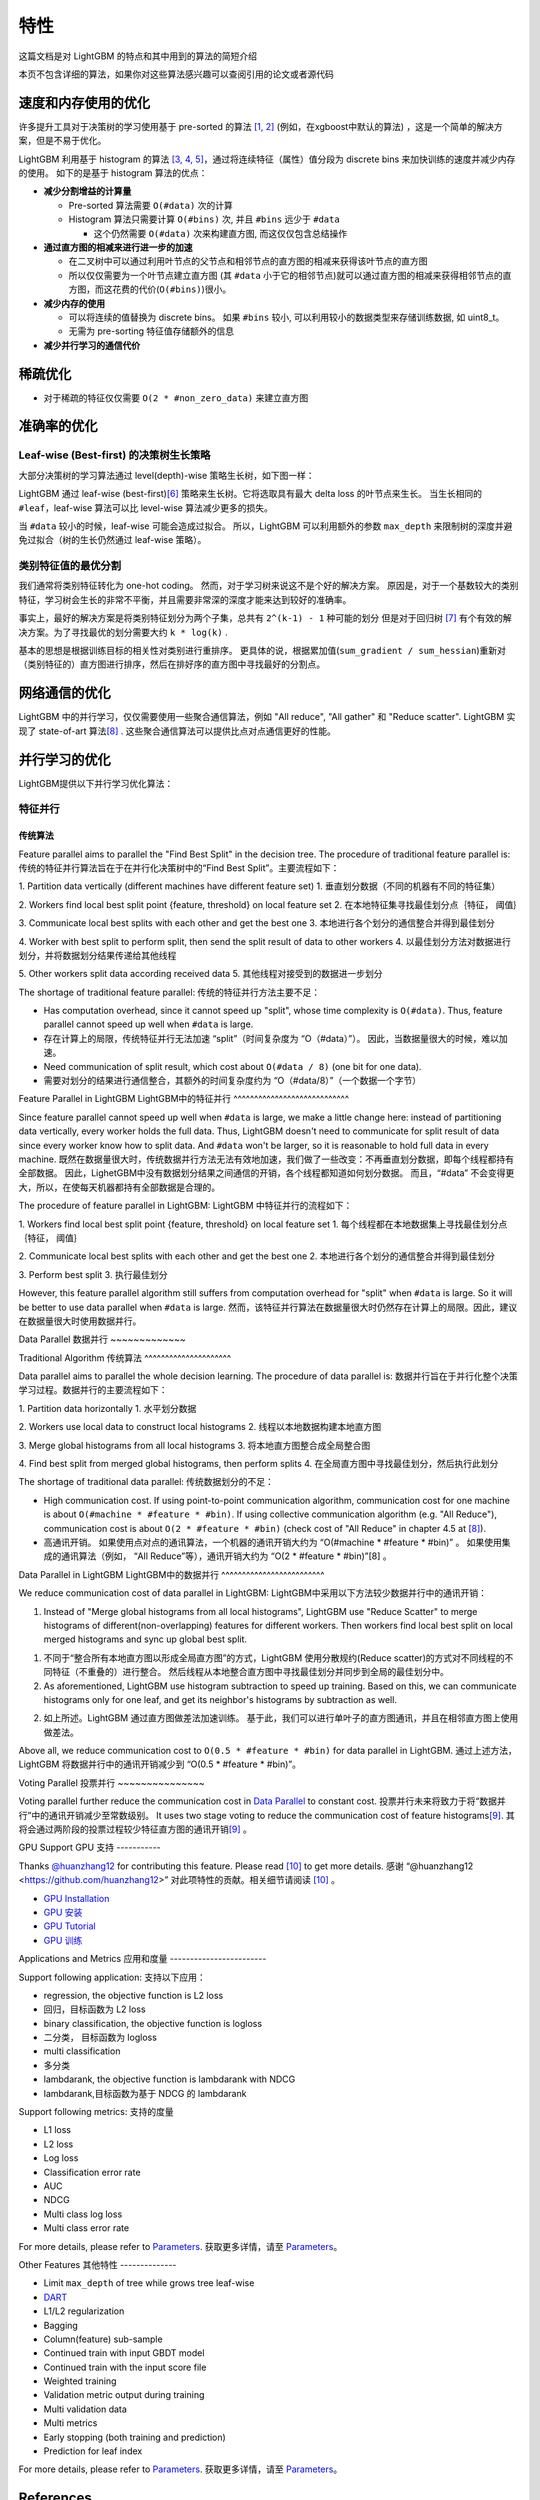 特性
====

这篇文档是对 LightGBM 的特点和其中用到的算法的简短介绍

本页不包含详细的算法，如果你对这些算法感兴趣可以查阅引用的论文或者源代码

速度和内存使用的优化
-------------------

许多提升工具对于决策树的学习使用基于 pre-sorted 的算法 \ `[1, 2] <#references>`__ (例如，在xgboost中默认的算法) ，这是一个简单的解决方案，但是不易于优化。

LightGBM 利用基于 histogram 的算法 \ `[3, 4, 5] <#references>`__，通过将连续特征（属性）值分段为 discrete bins 来加快训练的速度并减少内存的使用。
如下的是基于 histogram 算法的优点：

-  **减少分割增益的计算量**

   -  Pre-sorted 算法需要 ``O(#data)`` 次的计算

   -  Histogram 算法只需要计算 ``O(#bins)`` 次, 并且 ``#bins`` 远少于 ``#data`` 

      -  这个仍然需要 ``O(#data)`` 次来构建直方图, 而这仅仅包含总结操作

-  **通过直方图的相减来进行进一步的加速**

   -  在二叉树中可以通过利用叶节点的父节点和相邻节点的直方图的相减来获得该叶节点的直方图

   -  所以仅仅需要为一个叶节点建立直方图 (其 ``#data`` 小于它的相邻节点)就可以通过直方图的相减来获得相邻节点的直方图，而这花费的代价(``O(#bins)``)很小。
-  **减少内存的使用**

   -  可以将连续的值替换为 discrete bins。 如果 ``#bins`` 较小, 可以利用较小的数据类型来存储训练数据, 如 uint8\_t。

   -  无需为 pre-sorting 特征值存储额外的信息

-  **减少并行学习的通信代价**

稀疏优化
--------

-  对于稀疏的特征仅仅需要 ``O(2 * #non_zero_data)`` 来建立直方图

准确率的优化
-----------

Leaf-wise (Best-first) 的决策树生长策略
~~~~~~~~~~~~~~~~~~~~~~~~~~~~~~~~~~

大部分决策树的学习算法通过 level(depth)-wise 策略生长树，如下图一样：

.. image:: ./_static/images/level-wise.png
   :align: center

LightGBM 通过 leaf-wise (best-first)\ `[6] <#references>`__ 策略来生长树。它将选取具有最大 delta loss 的叶节点来生长。
当生长相同的 ``#leaf``，leaf-wise 算法可以比 level-wise 算法减少更多的损失。

当 ``#data`` 较小的时候，leaf-wise 可能会造成过拟合。
所以，LightGBM 可以利用额外的参数 ``max_depth`` 来限制树的深度并避免过拟合（树的生长仍然通过 leaf-wise 策略）。

.. image:: ./_static/images/leaf-wise.png
   :align: center

类别特征值的最优分割
~~~~~~~~~~~~~~~~~~~

我们通常将类别特征转化为 one-hot coding。
然而，对于学习树来说这不是个好的解决方案。
原因是，对于一个基数较大的类别特征，学习树会生长的非常不平衡，并且需要非常深的深度才能来达到较好的准确率。

事实上，最好的解决方案是将类别特征划分为两个子集，总共有 ``2^(k-1) - 1`` 种可能的划分
但是对于回归树 \ `[7] <#references>`__ 有个有效的解决方案。为了寻找最优的划分需要大约 ``k * log(k)`` .

基本的思想是根据训练目标的相关性对类别进行重排序。
更具体的说，根据累加值(``sum_gradient / sum_hessian``)重新对（类别特征的）直方图进行排序，然后在排好序的直方图中寻找最好的分割点。

网络通信的优化
-------------

LightGBM 中的并行学习，仅仅需要使用一些聚合通信算法，例如 "All reduce", "All gather" 和 "Reduce scatter".
LightGBM 实现了 state-of-art 算法\ `[8] <#references>`__ .
这些聚合通信算法可以提供比点对点通信更好的性能。

并行学习的优化
---------------------------------

LightGBM提供以下并行学习优化算法：

特征并行
~~~~~~~~~~~~~~~~

传统算法
^^^^^^^^^^^^^^^^^^^^^

Feature parallel aims to parallel the "Find Best Split" in the decision tree. The procedure of traditional feature parallel is:
传统的特征并行算法旨在于在并行化决策树中的“Find Best Split”。主要流程如下：

1. Partition data vertically (different machines have different feature set)
1. 垂直划分数据（不同的机器有不同的特征集）

2. Workers find local best split point {feature, threshold} on local feature set
2. 在本地特征集寻找最佳划分点｛特征， 阈值｝

3. Communicate local best splits with each other and get the best one
3. 本地进行各个划分的通信整合并得到最佳划分

4. Worker with best split to perform split, then send the split result of data to other workers
4. 以最佳划分方法对数据进行划分，并将数据划分结果传递给其他线程

5. Other workers split data according received data
5. 其他线程对接受到的数据进一步划分

The shortage of traditional feature parallel:
传统的特征并行方法主要不足：

-  Has computation overhead, since it cannot speed up "split", whose time complexity is ``O(#data)``.
   Thus, feature parallel cannot speed up well when ``#data`` is large.
-  存在计算上的局限，传统特征并行无法加速 “split”（时间复杂度为 “O（#data）”）。
   因此，当数据量很大的时候，难以加速。

-  Need communication of split result, which cost about ``O(#data / 8)`` (one bit for one data).
-  需要对划分的结果进行通信整合，其额外的时间复杂度约为 “O（#data/8）”（一个数据一个字节）

Feature Parallel in LightGBM
LightGBM中的特征并行
^^^^^^^^^^^^^^^^^^^^^^^^^^^^

Since feature parallel cannot speed up well when ``#data`` is large, we make a little change here: instead of partitioning data vertically, every worker holds the full data.
Thus, LightGBM doesn't need to communicate for split result of data since every worker know how to split data.
And ``#data`` won't be larger, so it is reasonable to hold full data in every machine.
既然在数据量很大时，传统数据并行方法无法有效地加速，我们做了一些改变：不再垂直划分数据，即每个线程都持有全部数据。
因此，LighetGBM中没有数据划分结果之间通信的开销，各个线程都知道如何划分数据。
而且，“#data” 不会变得更大，所以，在使每天机器都持有全部数据是合理的。

The procedure of feature parallel in LightGBM:
LightGBM 中特征并行的流程如下：

1. Workers find local best split point {feature, threshold} on local feature set
1. 每个线程都在本地数据集上寻找最佳划分点｛特征， 阈值｝

2. Communicate local best splits with each other and get the best one
2. 本地进行各个划分的通信整合并得到最佳划分

3. Perform best split
3. 执行最佳划分

However, this feature parallel algorithm still suffers from computation overhead for "split" when ``#data`` is large.
So it will be better to use data parallel when ``#data`` is large.
然而，该特征并行算法在数据量很大时仍然存在计算上的局限。因此，建议在数据量很大时使用数据并行。

Data Parallel
数据并行
~~~~~~~~~~~~~

Traditional Algorithm
传统算法
^^^^^^^^^^^^^^^^^^^^^

Data parallel aims to parallel the whole decision learning. The procedure of data parallel is:
数据并行旨在于并行化整个决策学习过程。数据并行的主要流程如下：

1. Partition data horizontally
1. 水平划分数据

2. Workers use local data to construct local histograms
2. 线程以本地数据构建本地直方图

3. Merge global histograms from all local histograms
3. 将本地直方图整合成全局整合图

4. Find best split from merged global histograms, then perform splits
4. 在全局直方图中寻找最佳划分，然后执行此划分

The shortage of traditional data parallel:
传统数据划分的不足：

-  High communication cost.
   If using point-to-point communication algorithm, communication cost for one machine is about ``O(#machine * #feature * #bin)``.
   If using collective communication algorithm (e.g. "All Reduce"), communication cost is about ``O(2 * #feature * #bin)`` (check cost of "All Reduce" in chapter 4.5 at `[8] <#references>`__).
-  高通讯开销。
   如果使用点对点的通讯算法，一个机器的通讯开销大约为 “O(#machine * #feature * #bin)” 。
   如果使用集成的通讯算法（例如， “All Reduce”等），通讯开销大约为 “O(2 * #feature * #bin)”[8] 。
Data Parallel in LightGBM
LightGBM中的数据并行
^^^^^^^^^^^^^^^^^^^^^^^^^

We reduce communication cost of data parallel in LightGBM:
LightGBM中采用以下方法较少数据并行中的通讯开销：

1. Instead of "Merge global histograms from all local histograms", LightGBM use "Reduce Scatter" to merge histograms of different(non-overlapping) features for different workers.
   Then workers find local best split on local merged histograms and sync up global best split.
1. 不同于“整合所有本地直方图以形成全局直方图”的方式，LightGBM 使用分散规约(Reduce scatter)的方式对不同线程的不同特征（不重叠的）进行整合。
   然后线程从本地整合直方图中寻找最佳划分并同步到全局的最佳划分中。
   
2. As aforementioned, LightGBM use histogram subtraction to speed up training.
   Based on this, we can communicate histograms only for one leaf, and get its neighbor's histograms by subtraction as well.
2. 如上所述。LightGBM 通过直方图做差法加速训练。
   基于此，我们可以进行单叶子的直方图通讯，并且在相邻直方图上使用做差法。
   
Above all, we reduce communication cost to ``O(0.5 * #feature * #bin)`` for data parallel in LightGBM.
通过上述方法，LightGBM 将数据并行中的通讯开销减少到 “O(0.5 * #feature * #bin)”。

Voting Parallel
投票并行
~~~~~~~~~~~~~~~

Voting parallel further reduce the communication cost in `Data Parallel <#data-parallel>`__ to constant cost.
投票并行未来将致力于将“数据并行”中的通讯开销减少至常数级别。
It uses two stage voting to reduce the communication cost of feature histograms\ `[9] <#references>`__.
其将会通过两阶段的投票过程较少特征直方图的通讯开销\ `[9] <#references>`__ 。

GPU Support
GPU 支持
-----------

Thanks `@huanzhang12 <https://github.com/huanzhang12>`__ for contributing this feature. Please read `[10] <#references>`__ to get more details.
感谢 “@huanzhang12 <https://github.com/huanzhang12>” 对此项特性的贡献。相关细节请阅读 `[10] <#references>`__ 。

- `GPU Installation <./Installatn-ioGuide.rst#build-gpu-version>`__
- `GPU 安装 <./Installatn-ioGuide.rst#build-gpu-version>`__

- `GPU Tutorial <./GPU-Tutorial.rst>`__
- `GPU 训练 <./GPU-Tutorial.rst>`__

Applications and Metrics
应用和度量
------------------------

Support following application:
支持以下应用：

-  regression, the objective function is L2 loss
-  回归，目标函数为 L2 loss

-  binary classification, the objective function is logloss
-  二分类， 目标函数为 logloss

-  multi classification
-  多分类

-  lambdarank, the objective function is lambdarank with NDCG
-  lambdarank,目标函数为基于 NDCG 的 lambdarank

Support following metrics:
支持的度量

-  L1 loss

-  L2 loss

-  Log loss

-  Classification error rate

-  AUC

-  NDCG

-  Multi class log loss

-  Multi class error rate

For more details, please refer to `Parameters <./Parameters.rst#metric-parameters>`__.
获取更多详情，请至 `Parameters <./Parameters.rst#metric-parameters>`__。

Other Features
其他特性
--------------

-  Limit ``max_depth`` of tree while grows tree leaf-wise

-  `DART <https://arxiv.org/abs/1505.01866>`__

-  L1/L2 regularization

-  Bagging

-  Column(feature) sub-sample

-  Continued train with input GBDT model

-  Continued train with the input score file

-  Weighted training

-  Validation metric output during training

-  Multi validation data

-  Multi metrics

-  Early stopping (both training and prediction)

-  Prediction for leaf index

For more details, please refer to `Parameters <./Parameters.rst>`__.
获取更多详情，请至 `Parameters <./Parameters.rst>`__。

References
----------

[1] Mehta, Manish, Rakesh Agrawal, and Jorma Rissanen. "SLIQ: A fast scalable classifier for data mining." International Conference on Extending Database Technology. Springer Berlin Heidelberg, 1996.

[2] Shafer, John, Rakesh Agrawal, and Manish Mehta. "SPRINT: A scalable parallel classifier for data mining." Proc. 1996 Int. Conf. Very Large Data Bases. 1996.

[3] Ranka, Sanjay, and V. Singh. "CLOUDS: A decision tree classifier for large datasets." Proceedings of the 4th Knowledge Discovery and Data Mining Conference. 1998.

[4] Machado, F. P. "Communication and memory efficient parallel decision tree construction." (2003).

[5] Li, Ping, Qiang Wu, and Christopher J. Burges. "Mcrank: Learning to rank using multiple classification and gradient boosting." Advances in neural information processing systems. 2007.

[6] Shi, Haijian. "Best-first decision tree learning." Diss. The University of Waikato, 2007.

[7] Walter D. Fisher. "`On Grouping for Maximum Homogeneity`_." Journal of the American Statistical Association. Vol. 53, No. 284 (Dec., 1958), pp. 789-798.

[8] Thakur, Rajeev, Rolf Rabenseifner, and William Gropp. "`Optimization of collective communication operations in MPICH`_." International Journal of High Performance Computing Applications 19.1 (2005): 49-66.

[9] Qi Meng, Guolin Ke, Taifeng Wang, Wei Chen, Qiwei Ye, Zhi-Ming Ma, Tieyan Liu. "`A Communication-Efficient Parallel Algorithm for Decision Tree`_." Advances in Neural Information Processing Systems 29 (NIPS 2016).

[10] Huan Zhang, Si Si and Cho-Jui Hsieh. "`GPU Acceleration for Large-scale Tree Boosting`_." arXiv:1706.08359, 2017.

.. _On Grouping for Maximum Homogeneity: http://amstat.tandfonline.com/doi/abs/10.1080/01621459.1958.10501479

.. _Optimization of collective communication operations in MPICH: http://wwwi10.lrr.in.tum.de/~gerndt/home/Teaching/HPCSeminar/mpich_multi_coll.pdf

.. _A Communication-Efficient Parallel Algorithm for Decision Tree: http://papers.nips.cc/paper/6381-a-communication-efficient-parallel-algorithm-for-decision-tree

.. _GPU Acceleration for Large-scale Tree Boosting: https://arxiv.org/abs/1706.08359
